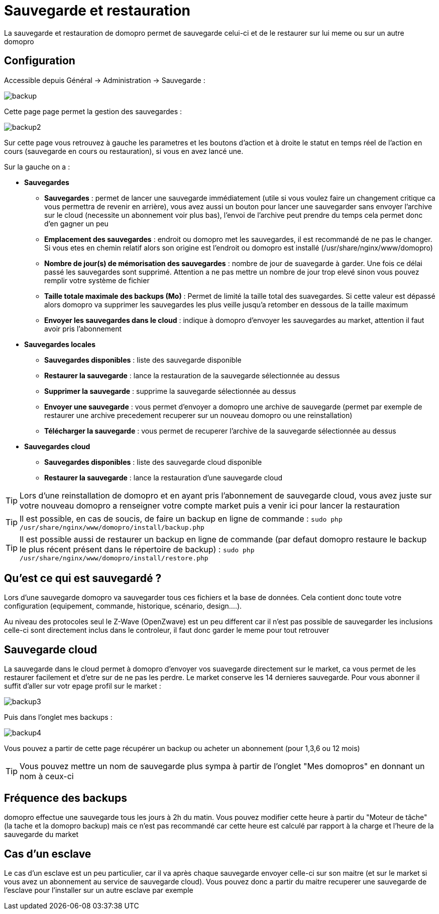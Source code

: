 :icons: font

= Sauvegarde et restauration

La sauvegarde et restauration de domopro permet de sauvegarde celui-ci et de le restaurer sur lui meme ou sur un autre domopro

== Configuration

Accessible depuis Général -> Administration -> Sauvegarde : 

image::../images/backup.png[]

Cette page page permet la gestion des sauvegardes : 

image::../images/backup2.png[]

Sur cette page vous retrouvez à gauche les parametres et les boutons d'action et à droite le statut en temps réel de l'action en cours (sauvegarde en cours ou restauration), si vous en avez lancé une.

Sur la gauche on a : 

* *Sauvegardes*
** *Sauvegardes* : permet de lancer une sauvegarde immédiatement (utile si vous voulez faire un changement critique ca vous permettra de revenir en arrière), vous avez aussi un bouton pour lancer une sauvegarder sans envoyer l'archive sur le cloud (necessite un abonnement voir plus bas), l'envoi de l'archive peut prendre du temps cela permet donc d'en gagner un peu
** *Emplacement des sauvegardes* : endroit ou domopro met les sauvegardes, il est recommandé de ne pas le changer. Si vous etes en chemin relatif alors son origine est l'endroit ou domopro est installé (/usr/share/nginx/www/domopro)
** *Nombre de jour(s) de mémorisation des sauvegardes* : nombre de jour de suavegarde à garder. Une fois ce délai passé les sauvegardes sont supprimé. Attention a ne pas mettre un nombre de jour trop elevé sinon vous pouvez remplir votre système de fichier
** *Taille totale maximale des backups (Mo)* : Permet de limité la taille total des suavegardes. Si cette valeur est dépassé alors domopro va supprimer les sauvegardes les plus veille jusqu'a retomber en dessous de la taille maximum
** *Envoyer les sauvegardes dans le cloud* : indique à domopro d'envoyer les sauvegardes au market, attention il faut avoir pris l'abonnement
* *Sauvegardes locales*
** *Sauvegardes disponibles* : liste des sauvegarde disponible
** *Restaurer la sauvegarde* : lance la restauration de la sauvegarde sélectionnée au dessus
** *Supprimer la sauvegarde* : supprime la sauvegarde sélectionnée au dessus
** *Envoyer une sauvegarde* : vous permet d'envoyer a domopro une archive de sauvegarde (permet par exemple de restaurer une archive precedement recuperer sur un nouveau domopro ou une reinstallation)
** *Télécharger la sauvegarde* : vous permet de recuperer l'archive de la sauvegarde sélectionnée au dessus
* *Sauvegardes cloud* 
** *Sauvegardes disponibles* : liste des sauvegarde cloud disponible
** *Restaurer la sauvegarde* : lance la restauration d'une sauvegarde cloud

[TIP]
Lors d'une reinstallation de domopro et en ayant pris l'abonnement de sauvegarde cloud, vous avez juste sur votre nouveau domopro a renseigner votre compte market puis a venir ici pour lancer la restauration

[TIP]
Il est possible, en cas de soucis, de faire un backup en ligne de commande : `sudo php /usr/share/nginx/www/domopro/install/backup.php`

[TIP]
Il est possible aussi de restaurer un backup en ligne de commande (par defaut domopro restaure le backup le plus récent présent dans le répertoire de backup) : `sudo php /usr/share/nginx/www/domopro/install/restore.php`

== Qu'est ce qui est sauvegardé ?

Lors d'une sauvegarde domopro va sauvegarder tous ces fichiers et la base de données. Cela contient donc toute votre configuration (equipement, commande, historique, scénario, design....).

Au niveau des protocoles seul le Z-Wave (OpenZwave) est un peu different car il n'est pas possible de sauvegarder les inclusions celle-ci sont directement inclus dans le controleur, il faut donc garder le meme pour tout retrouver

== Sauvegarde cloud

La sauvegarde dans le cloud permet à domopro d'envoyer vos suavegarde directement sur le market, ca vous permet de les restaurer facilement et d'etre sur de ne pas les perdre. Le market conserve les 14 dernieres sauvegarde. Pour vous abonner il suffit d'aller sur votr epage profil sur le market :

image::../images/backup3.png[]

Puis dans l'onglet mes backups : 

image::../images/backup4.png[]

Vous pouvez a partir de cette page récupérer un backup ou acheter un abonnement (pour 1,3,6 ou 12 mois)

[TIP]
Vous pouvez mettre un nom de sauvegarde plus sympa à partir de l'onglet "Mes domopros" en donnant un nom à ceux-ci

== Fréquence des backups

domopro effectue une sauvegarde tous les jours à 2h du matin. Vous pouvez modifier cette heure à partir du "Moteur de tâche" (la tache et la domopro backup) mais ce n'est pas recommandé car cette heure est calculé par rapport à la charge et l'heure de la sauvegarde du market

== Cas d'un esclave

Le cas d'un esclave est un peu particulier, car il va après chaque sauvegarde envoyer celle-ci sur son maitre (et sur le market si vous avez un abonnement au service de sauvegarde cloud). Vous pouvez donc a partir du maitre recuperer une sauvegarde de l'esclave pour l'installer sur un autre esclave par exemple

